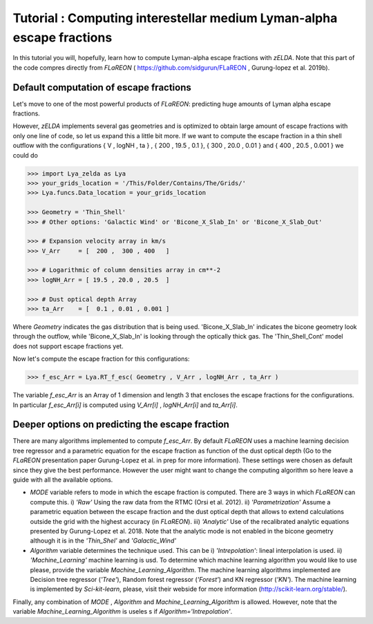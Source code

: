 Tutorial : Computing interestellar medium Lyman-alpha escape fractions
=================================================

In this tutorial you will, hopefully, learn how to compute Lyman-alpha escape fractions with `zELDA`. Note that this part of the code compres directly from `FLaREON` ( https://github.com/sidgurun/FLaREON , Gurung-lopez et al. 2019b).

Default computation of escape fractions
***************************************

Let's move to one of the most powerful products of `FLaREON`: predicting huge amounts of Lyman alpha escape fractions.

However, `zELDA` implements several gas geometries and is optimized to obtain large amount of escape fractions with only one line of code, so let us expand this a little bit more. If we want to compute the escape fraction in a thin shell outflow with the configurations { V , logNH , ta } , { 200 , 19.5 , 0.1 }, { 300 , 20.0 ,     0.01 } and { 400 , 20.5 , 0.001 } we could do

.. code:: python

          >>> import Lya_zelda as Lya
          >>> your_grids_location = '/This/Folder/Contains/The/Grids/'
          >>> Lya.funcs.Data_location = your_grids_location

          >>> Geometry = 'Thin_Shell' 
          >>> # Other options: 'Galactic Wind' or 'Bicone_X_Slab_In' or 'Bicone_X_Slab_Out'

          >>> # Expansion velocity array in km/s
          >>> V_Arr     = [  200 ,  300 , 400   ] 

          >>> # Logarithmic of column densities array in cm**-2
          >>> logNH_Arr = [ 19.5 , 20.0 , 20.5  ] 

          >>> # Dust optical depth Array
          >>> ta_Arr    = [  0.1 , 0.01 , 0.001 ] 

Where `Geometry` indicates the gas distribution that is being used. 'Bicone_X_Slab_In' indicates the bicone geometry look through the outflow, while 'Bicone_X_Slab_In' is looking through the optically thick gas. The 'Thin_Shell_Cont' model does not support escape fractions yet.  

Now let's compute the escape fraction for this configurations:

.. code:: python

          >>> f_esc_Arr = Lya.RT_f_esc( Geometry , V_Arr , logNH_Arr , ta_Arr )

The variable `f_esc_Arr` is an Array of 1 dimension and length 3 that encloses the escape fractions for the configurations. In particular `f_esc_Arr[i]` is computed     using `V_Arr[i]` ,  `logNH_Arr[i]` and `ta_Arr[i]`.

Deeper options on predicting the escape fraction 
************************************************

There are many algorithms implemented to compute `f_esc_Arr`. By default `FLaREON` uses a machine learning decision tree regressor and a parametric equation for the escape fraction as function of the dust optical depth (Go to the `FLaREON` presentation paper Gurung-Lopez et al. in prep for more information). These settings were chosen as default since they give the best performance. However the user might want to change the computing algorithm so here leave a guide with all the available options.

+ `MODE` variable refers to mode in which the escape fraction is computed. There are 3 ways in which `FLaREON` can compute this. i) `'Raw'` Using the raw data from     the RTMC (Orsi et al. 2012). ii) `'Parametrization'` Assume a parametric equation between the escape fraction and the dust optical depth that allows to extend calculations outside the grid with the highest accuracy (in `FLaREON`). iii) `'Analytic'` Use of the recalibrated analytic equations presented by Gurung-Lopez et al. 2018. Note that the analytic mode is not enabled in the bicone geometry although it is in the `'Thin_Shel'` and `'Galactic_Wind'`


+ `Algorithm` variable determines the technique used. This can be i) `'Intrepolation'`: lineal interpolation is used.  ii) `'Machine_Learning'` machine learning is usd. To determine which machine learning algorithm you would like to use please, provide the variable `Machine_Learning_Algorithm`. The machine learning algorithms implemented are Decision tree regressor (`'Tree'`), Random forest regressor (`'Forest'`) and KN regressor (`'KN'`). The machine learning is implemented by `Sci-kit-learn`, please, visit their webside for more information (http://scikit-learn.org/stable/).

.. code:: python
          MODE = 'Raw' # Other : 'Parametrization' , 'Analytic'
          
          Algorithm = 'Intrepolation' # Other : 'Machine_Learning'
          
          Machine_Learning_Algorithm = 'KN' # Other 'Tree' , 'Forest'
          
          f_esc_Arr = Lya.RT_f_esc( Geometry , V_Arr , logNH_Arr , ta_Arr , MODE=MODE )

Finally, any combination of `MODE` , `Algorithm` and `Machine_Learning_Algorithm` is allowed. However, note that the variable `Machine_Learning_Algorithm` is useles    s if `Algorithm='Intrepolation'`.







